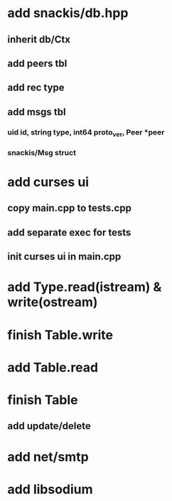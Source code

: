 * add snackis/db.hpp
** inherit db/Ctx
** add peers tbl
** add rec type
** add msgs tbl
*** uid id, string type, int64 proto_ver, Peer *peer
*** snackis/Msg struct
* add curses ui
** copy main.cpp to tests.cpp
** add separate exec for tests
** init curses ui in main.cpp
* add Type.read(istream) & write(ostream)
* finish Table.write
* add Table.read
* finish Table
** add update/delete
* add net/smtp
* add libsodium
